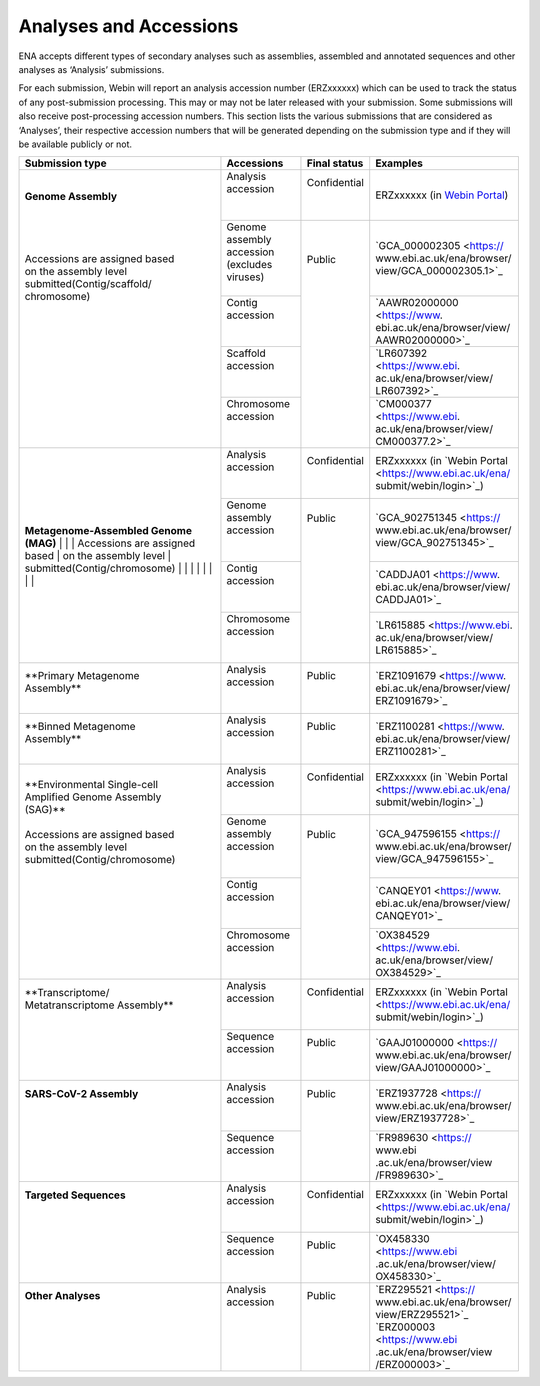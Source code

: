 ========================
Analyses and Accessions
========================


ENA accepts different types of secondary analyses such as assemblies, assembled and annotated sequences and other
analyses as ‘Analysis’ submissions.

.. image:: images/metadata_model_assembly.png
   :align: center

For each submission, Webin will report an analysis accession number (ERZxxxxxx) which can be used to track the status
of any post-submission processing. This may or may not be later released with your submission. Some submissions will
also receive post-processing accession numbers. This section lists the various submissions that are considered as
‘Analyses’, their respective accession numbers that will be generated depending on the submission type and if they
will be available publicly or not.


+---------------------------------+----------------------------------+------------------+------------------------------+
| **Submission type**             | **Accessions**                   | **Final status** | **Examples**                 |
+---------------------------------+----------------------------------+------------------+------------------------------+
| | **Genome Assembly**           | | Analysis accession             | | Confidential   | ERZxxxxxx (in `Webin Portal  |
| |                               | |                                | |                | <https://www.ebi.ac.uk/ena/  |
| |                               | |                                | |                | submit/webin/login>`_)       |
| |                               +----------------------------------+------------------+------------------------------+
| |                               | | Genome assembly accession      | |                | | `GCA_000002305 <https://   |
| | Accessions are assigned based | | (excludes viruses)             | | Public         | | www.ebi.ac.uk/ena/browser/ |
| | on the assembly level         | |                                | |                | | view/GCA_000002305.1>`_    |
| | submitted(Contig/scaffold/    +----------------------------------+ |                +------------------------------+
| | chromosome)                   | | Contig accession               | |                | | `AAWR02000000 <https://www.|
| |                               | |                                | |                | | ebi.ac.uk/ena/browser/view/|
| |                               | |                                | |                | | AAWR02000000>`_            |
| |                               +----------------------------------+ |                +------------------------------+
| |                               | | Scaffold accession             | |                | | `LR607392 <https://www.ebi.|
| |                               | |                                | |                | | ac.uk/ena/browser/view/    |
| |                               | |                                | |                | | LR607392>`_                |
| |                               +----------------------------------+ |                +------------------------------+
| |                               | | Chromosome accession           | |                | | `CM000377 <https://www.ebi.|
| |                               | |                                | |                | | ac.uk/ena/browser/view/    |
| |                               | |                                | |                | | CM000377.2>`_              |
+---------------------------------+----------------------------------+------------------+------------------------------+
| **Metagenome-Assembled Genome   | | Analysis accession             | | Confidential   | | ERZxxxxxx (in `Webin Portal|
| (MAG)**                         | |                                | |                | | <https://www.ebi.ac.uk/ena/|
| |                               | |                                | |                | | submit/webin/login>`_)     |
| |                               +----------------------------------+------------------+------------------------------+
| | Accessions are assigned based | | Genome assembly accession      | | Public         | | `GCA_902751345 <https://   |
| | on the assembly level         | |                                | |                | | www.ebi.ac.uk/ena/browser/ |
| | submitted(Contig/chromosome)  | |                                | |                | | view/GCA_902751345>`_      |
| |                               +----------------------------------+ |                +------------------------------+
| |                               | | Contig accession               | |                | | `CADDJA01 <https://www.    |
| |                               | |                                | |                | | ebi.ac.uk/ena/browser/view/|
| |                               | |                                | |                | | CADDJA01>`_                |
| |                               +----------------------------------+ |                +------------------------------+
| |                               | | Chromosome accession           | |                | | `LR615885 <https://www.ebi.|
| |                               | |                                | |                | | ac.uk/ena/browser/view/    |
| |                               | |                                | |                | | LR615885>`_                |
+---------------------------------+----------------------------------+------------------+------------------------------+
| | **Primary Metagenome          | | Analysis accession             | |  Public        | | `ERZ1091679 <https://www.  |
| | Assembly**                    | |                                | |                | | ebi.ac.uk/ena/browser/view/|
| |                               | |                                | |                | | ERZ1091679>`_              |
+---------------------------------+----------------------------------+------------------+------------------------------+
| | **Binned Metagenome           | | Analysis accession             | |  Public        | | `ERZ1100281 <https://www.  |
| | Assembly**                    | |                                | |                | | ebi.ac.uk/ena/browser/view/|
| |                               | |                                | |                | | ERZ1100281>`_              |
+---------------------------------+----------------------------------+------------------+------------------------------+
| | **Environmental Single-cell   | | Analysis accession             | | Confidential   | | ERZxxxxxx (in `Webin Portal|
| | Amplified Genome Assembly     | |                                | |                | | <https://www.ebi.ac.uk/ena/|
| | (SAG)**                       | |                                | |                | | submit/webin/login>`_)     |
| |                               +----------------------------------+------------------+------------------------------+
| | Accessions are assigned based | | Genome assembly accession      | | Public         | | `GCA_947596155 <https://   |
| | on the assembly level         | |                                | |                | | www.ebi.ac.uk/ena/browser/ |
| | submitted(Contig/chromosome)  | |                                | |                | | view/GCA_947596155>`_      |
| |                               +----------------------------------+ |                +------------------------------+
| |                               | | Contig accession               | |                | | `CANQEY01 <https://www.    |
| |                               | |                                | |                | | ebi.ac.uk/ena/browser/view/|
| |                               | |                                | |                | | CANQEY01>`_                |
| |                               +----------------------------------+ |                +------------------------------+
| |                               | | Chromosome accession           | |                | | `OX384529 <https://www.ebi.|
| |                               | |                                | |                | | ac.uk/ena/browser/view/    |
| |                               | |                                | |                | | OX384529>`_                |
+---------------------------------+----------------------------------+------------------+------------------------------+
| | **Transcriptome/              | | Analysis accession             | | Confidential   | | ERZxxxxxx (in `Webin Portal|
| | Metatranscriptome Assembly**  | |                                | |                | | <https://www.ebi.ac.uk/ena/|
| |                               | |                                | |                | | submit/webin/login>`_)     |
| |                               +----------------------------------+------------------+------------------------------+
| |                               | | Sequence accession             | | Public         | | `GAAJ01000000 <https://    |
| |                               | |                                | |                | | www.ebi.ac.uk/ena/browser/ |
| |                               | |                                | |                | | view/GAAJ01000000>`_       |
+---------------------------------+----------------------------------+------------------+------------------------------+
| | **SARS-CoV-2 Assembly**       | | Analysis accession             | | Public         | | `ERZ1937728 <https://      |
| |                               | |                                | |                | | www.ebi.ac.uk/ena/browser/ |
| |                               | |                                | |                | | view/ERZ1937728>`_         |
| |                               +----------------------------------+ |                +------------------------------+
| |                               | | Sequence accession             | |                | | `FR989630 <https:// www.ebi|
| |                               | |                                | |                | | .ac.uk/ena/browser/view    |
| |                               | |                                | |                | | /FR989630>`_               |
+---------------------------------+----------------------------------+------------------+------------------------------+
| | **Targeted Sequences**        | | Analysis accession             | | Confidential   | | ERZxxxxxx (in `Webin Portal|
| |                               | |                                | |                | | <https://www.ebi.ac.uk/ena/|
| |                               | |                                | |                | | submit/webin/login>`_)     |
| |                               +----------------------------------+------------------+------------------------------+
| |                               | | Sequence accession             | | Public         | | `OX458330 <https://www.ebi |
| |                               | |                                | |                | | .ac.uk/ena/browser/view/   |
| |                               | |                                | |                | | OX458330>`_                |
+---------------------------------+----------------------------------+------------------+------------------------------+
| | **Other Analyses**            | | Analysis accession             | | Public         | | `ERZ295521 <https://       |
| |                               | |                                | |                | | www.ebi.ac.uk/ena/browser/ |
| |                               | |                                | |                | | view/ERZ295521>`_          |
| |                               | |                                | |                | | `ERZ000003 <https://www.ebi|
| |                               | |                                | |                | | .ac.uk/ena/browser/view    |
| |                               | |                                | |                | | /ERZ000003>`_              |
+---------------------------------+----------------------------------+------------------+------------------------------+
